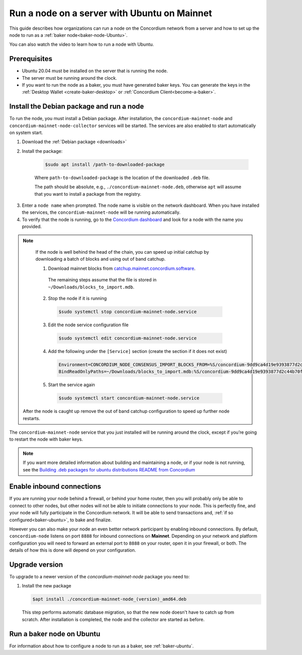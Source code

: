 .. _run-node-ubuntu:

=============================================
Run a node on a server with Ubuntu on Mainnet
=============================================

This guide describes how organizations can run a node on the Concordium network from a server and how to set up the node to run as a :ref:`baker node<baker-node-Ubuntu>`.

You can also watch the video to learn how to run a node with Ubuntu.

.. raw:: html

   <iframe width="560" height="315" src="https://www.youtube.com/embed/lFqf0tgS_r0" title="YouTube video player" frameborder="0" allow="accelerometer; autoplay; clipboard-write; encrypted-media; gyroscope; picture-in-picture" allowfullscreen></iframe>


Prerequisites
=============

-  Ubuntu 20.04 must be installed on the server that is running the node.

-  The server must be running around the clock.

-  If you want to run the node as a baker, you must have generated baker keys. You can generate the keys in the :ref:`Desktop Wallet <create-baker-desktop>` or :ref:`Concordium Client<become-a-baker>`.

Install the Debian package and run a node
=========================================

To run the node, you must install a Debian package.
After installation, the ``concordium-mainnet-node`` and ``concordium-mainnet-node-collector`` services will be started.
The services are also enabled to start automatically on system start.

#. Download the :ref:`Debian package <downloads>`

#. Install the package:

    .. code-block:: console

      $sudo apt install /path-to-downloaded-package

    Where ``path-to-downloaded-package`` is the location of the downloaded ``.deb`` file.

    The path should be absolute, e.g., ``./concordium-mainnet-node.deb``, otherwise ``apt`` will assume that you want to install a package from the registry.

3. Enter a ``node name`` when prompted. The node name is visible on the network dashboard. When you have installed the services, the ``concordium-mainnet-node`` will be running automatically.

#. To verify that the node is running, go to the `Concordium dashboard <https://dashboard.mainnet.concordium.software/>`__ and look for a node with the name you provided.

.. Note::
   If the node is well behind the head of the chain, you can speed up initial catchup by downloading a batch of blocks and using out of band catchup.

   1. Download mainnet blocks from `catchup.mainnet.concordium.software <https://catchup.mainnet.concordium.software/blocks_to_import.mdb>`__.
     The remaining steps assume that the file is stored in ``~/Downloads/blocks_to_import.mdb``.

   2. Stop the node if it is running

     .. code-block:: console

       $sudo systemctl stop concordium-mainnet-node.service


   3. Edit the node service configuration file

     .. code-block:: console

       $sudo systemctl edit concordium-mainnet-node.service

   4. Add the following under the ``[Service]`` section (create the section if it does not exist)

     .. code-block::

       Environment=CONCORDIUM_NODE_CONSENSUS_IMPORT_BLOCKS_FROM=%S/concordium-9dd9ca4d19e9393877d2c44b70f89acbfc0883c2243e5eeaecc0d1cd0503f478/blocks_to_import.mdb
       BindReadOnlyPaths=~/Downloads/blocks_to_import.mdb:%S/concordium-9dd9ca4d19e9393877d2c44b70f89acbfc0883c2243e5eeaecc0d1cd0503f478/blocks_to_import.mdb

   5. Start the service again

     .. code-block::

       $sudo systemctl start concordium-mainnet-node.service
  

  After the node is caught up remove the out of band catchup configuration to speed up further node restarts.

The ``concordium-mainnet-node`` service that you just installed will be running around the clock, except if you’re going to restart the node with baker keys.

.. Note::
   If you want more detailed information about building and maintaining a node, or if your node is not running, see the `Building .deb packages for ubuntu distributions README from Concordium <https://github.com/Concordium/concordium-node/blob/main/scripts/distribution/ubuntu-packages/README.md>`__

Enable inbound connections
==========================

If you are running your node behind a firewall, or behind your home
router, then you will probably only be able to connect to other nodes,
but other nodes will not be able to initiate connections to your node.
This is perfectly fine, and your node will fully participate in the
Concordium network. It will be able to send transactions and,
:ref:`if so configured<baker-ubuntu>`, to bake and finalize.

However you can also make your node an even better network participant
by enabling inbound connections. By default, ``concordium-node`` listens
on port ``8888`` for inbound connections on **Mainnet**. Depending on your network and
platform configuration you will need to forward an external port
to ``8888`` on your router, open it in your firewall, or both. The
details of how this is done will depend on your configuration.

.. _upgrade-node-Ubuntu:

Upgrade version
===============

To upgrade to a newer version of the `concordium-mainnet-node` package you need to:

#. Install the new package

   .. code-block:: console

    $apt install ./concordium-mainnet-node_(version)_amd64.deb

  This step performs automatic database migration, so that the new node doesn't have to catch up from scratch. After installation is completed, the node and
  the collector are started as before.

.. _baker-node-Ubuntu:

Run a baker node on Ubuntu
==========================

For information about how to configure a node to run as a baker, see :ref:`baker-ubuntu`.
